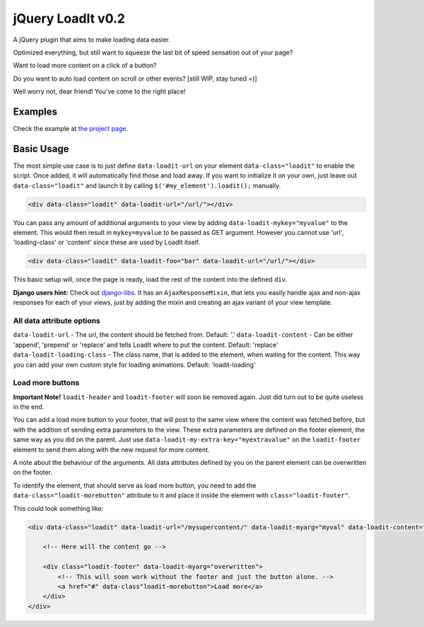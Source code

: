 jQuery LoadIt v0.2
==================

A jQuery plugin that aims to make loading data easier.

Optimized everything, but still want to squeeze the last bit of speed sensation out of your page?

Want to load more content on a click of a button?

Do you want to auto load content on scroll or other events? [still WIP, stay tuned =)]

Well worry not, dear friend! You've come to the right place!


Examples
--------

Check the example at `the project page
<https://bitmazk.github.io/jquery-load-it/>`_.


Basic Usage
-----------

The most simple use case is to just define ``data-loadit-url`` on your element ``data-class="loadit"`` to enable the
script. Once added, it will automatically find those and load away. If you want to initialize it on your own, just leave
out ``data-class="loadit"`` and launch it by calling ``$('#my_element').loadit();`` manually.

.. code-block:: html

    <div data-class="loadit" data-loadit-url="/url/"></div>


You can pass any amount of additional arguments to your view by adding ``data-loadit-mykey="myvalue"`` to the
element. This would then result in ``mykey=myvalue`` to be passed as GET argument.
However you cannot use 'url', 'loading-class' or 'content' since these are used by LoadIt itself.

.. code-block:: html

    <div data-class="loadit" data-loadit-foo="bar" data-loadit-url="/url/"></div>


This basic setup will, once the page is ready, load the rest of the content into the defined ``div``.

**Django users hint:** Check out django-libs_. It has an ``AjaxResponseMixin``, that lets you easily handle ajax and
non-ajax responses for each of your views, just by adding the mixin and creating an ajax variant of your view template.

.. _django-libs: https://github.com/bitmazk/django-libs

All data attribute options
++++++++++++++++++++++++++

``data-loadit-url`` - The url, the content should be fetched from. Default: '.'
``data-loadit-content`` - Can be either 'append', 'prepend' or 'replace' and tells LoadIt where to put the content.
Default: 'replace'
``data-loadit-loading-class`` - The class name, that is added to the element, when waiting for the content. This way you
can add your own custom style for loading animations. Default: 'loadit-loading'


Load more buttons
+++++++++++++++++

**Important Note!** ``loadit-header`` and ``loadit-footer`` will soon be removed again. Just did turn out to be quite
useless in the end.

You can add a load more button to your footer, that will post to the same view where the content was fetched before, but
with the addition of sending extra parameters to the view. These extra parameters are defined on the footer element, the
same way as you did on the parent. Just use ``data-loadit-my-extra-key="myextravalue"`` on the ``loadit-footer`` element
to send them along with the new request for more content.

A note about the behaviour of the arguments. All data attributes defined by you on the parent element can be overwritten
on the footer.

To identify the element, that should serve as load more button, you need to add the ``data-class="loadit-morebutton"``
attribute to it and place it inside the element with ``class="loadit-footer"``.

This could look something like:

.. code-block:: html

    <div data-class="loadit" data-loadit-url="/mysupercontent/" data-loadit-myarg="myval" data-loadit-content="append">

        <!-- Here will the content go -->

        <div class="loadit-footer" data-loadit-myarg="overwritten">
            <!-- This will soon work without the footer and just the button alone. -->
            <a href="#" data-class"loadit-morebutton">Load more</a>
        </div>
    </div>
